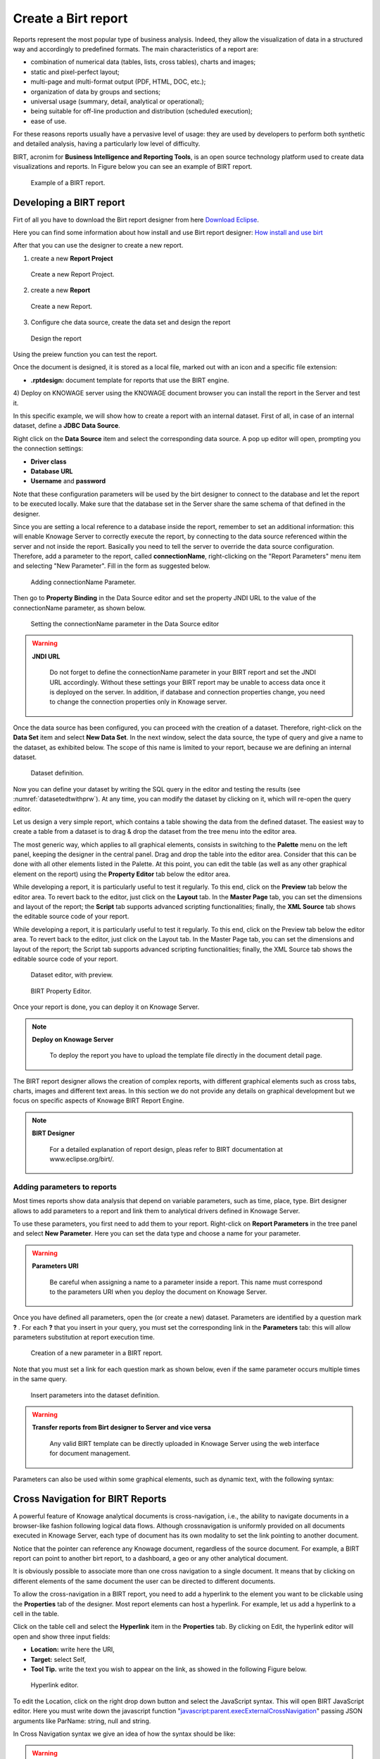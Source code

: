 Create a Birt report
##########

Reports represent the most popular type of business analysis. Indeed, they allow the visualization of data in a structured way and accordingly to predefined formats. The main characteristics of a report are:

-  combination of numerical data (tables, lists, cross tables), charts and images;
-  static and pixel-perfect layout;
-  multi-page and multi-format output (PDF, HTML, DOC, etc.);
-  organization of data by groups and sections;
-  universal usage (summary, detail, analytical or operational);
-  being suitable for off-line production and distribution (scheduled execution);
-  ease of use.

For these reasons reports usually have a pervasive level of usage: they are used by developers to perform both synthetic and detailed analysis, having a particularly low level of difficulty.

BIRT, acronim for **Business Intelligence and Reporting Tools**, is an open source technology platform used to create data visualizations and reports. In Figure below you can see an example of BIRT report.

.. figure:: media/image327.png

    Example of a BIRT report.

Developing a BIRT report
---------------------------

Firt of all you have to download the Birt report designer from here `Download Eclipse`_.

Here you can find some information about how install and use Birt report designer: `How  install and use birt`_

.. _How  install and use birt:  https://eclipse.github.io/birt-website/docs/installation
.. _Download Eclipse: https://download.eclipse.org/birt/downloads/drops/R-R1-4_4_2-201502171805/birt-report-designer-all-in-one-4_4_2-20150217.zip


After that you can use the designer to create a new report.

1) create a new **Report Project**

.. figure:: media/birt1.png

    Create a new Report Project.

2) create a new **Report**

.. figure:: media/birt4.png

    Create a new Report.

3) Configure che data source, create the data set and design the report

.. figure:: media/birt5.png

    Design the report

Using the preiew function you can test the report.

Once the document is designed, it is stored as a local file, marked out with an icon and a specific file extension:

-  **.rptdesign:** document template for reports that use the BIRT engine.

4) Deploy on KNOWAGE server
using the KNOWAGE document browser you can install the report in the Server and test it.

In this specific example, we will show how to create a report with an internal dataset. 
First of all, in case of an internal dataset, define a **JDBC Data Source**.

Right click on the **Data Source** item and select the corresponding data source. A pop up editor will open, prompting you the connection settings:

-  **Driver class**
-  **Database URL**
-  **Username** and **password**

Note that these configuration parameters will be used by the birt designer to connect to the database and let the report to be executed locally. Make sure that the database set in the Server share the same schema of that defined in the designer.

Since you are setting a local reference to a database inside the report, remember to set an additional information: this will enable Knowage Server to correctly execute the report, by connecting to the data source referenced within the server and not inside the report. 
Basically you need to tell the server to override the data source configuration. Therefore, add a parameter to the report, called **connectionName**, right-clicking on the "Report Parameters" menu item and selecting "New Parameter". Fill in the form as suggested below.

.. figure:: media/image333.png

    Adding connectionName Parameter.

Then go to **Property Binding** in the Data Source editor and set the property JNDI URL to the value of the connectionName parameter, as shown below.

.. figure:: media/image334.png

    Setting the connectionName parameter in the Data Source editor 

.. warning::
   
    **JNDI URL**

      Do not forget to define the connectionName parameter in your BIRT report and set the JNDI URL accordingly. Without these                 settings your BIRT report may be unable to access data once it is deployed on the server. In addition, if database and connection       properties change, you need to change the connection properties only in Knowage server.
   
Once the data source has been configured, you can proceed with the creation of a dataset. Therefore, right-click on the **Data Set** item and select **New Data Set**. In the next window, select the data source, the type of query and give a name to the dataset, as exhibited below. The scope of this name is limited to your report, because we are defining an internal dataset.

.. figure:: media/image335.png

    Dataset definition.

Now you can define your dataset by writing the SQL query in the editor and testing the results (see :numref:`datasetedtwithprw`). At any time, you can modify the dataset by clicking on it, which will re-open the query editor.

Let us design a very simple report, which contains a table showing the data from the defined dataset. The easiest way to create a table from a dataset is to drag & drop the dataset from the tree menu into the editor area.

The most generic way, which applies to all graphical elements, consists in switching to the **Palette** menu on the left panel, keeping the designer in the central panel. Drag and drop the table into the editor area. Consider that this can be done with all other elements listed in the Palette. At this point, you can edit the table (as well as any other graphical element on the report) using the **Property Editor** tab below the editor area.

While developing a report, it is particularly useful to test it regularly. To this end, click on the **Preview** tab below the editor area. To revert back to the editor, just click on the **Layout** tab. In the **Master Page** tab, you can set the dimensions and layout of the report; the **Script** tab supports advanced scripting functionalities; finally, the **XML Source** tab shows the editable source code of your report.

While developing a report, it is particularly useful to test it regularly. To this end, click on the Preview tab below the editor area. To revert back to the editor, just click on the Layout tab. In the Master Page tab, you can set the dimensions and layout of the report; the Script tab supports advanced scripting functionalities; finally, the XML Source tab shows the editable source code of your report.

.. _datasetedtwithprw:
.. figure:: media/image336.png

    Dataset editor, with preview.

.. figure:: media/image337.png

    BIRT Property Editor.

Once your report is done, you can deploy it on Knowage Server.

.. note::
     **Deploy on Knowage Server**
         
         To deploy the report you have to upload the template file directly in the document detail page.

The BIRT report designer allows the creation of complex reports, with different graphical elements such as cross tabs, charts, images and different text areas. In this section we do not provide any details on graphical development but we focus on specific aspects of Knowage BIRT Report Engine.

.. note::
     **BIRT Designer**
         
         For a detailed explanation of report design, pleas refer to BIRT documentation at www.eclipse.org/birt/.

Adding parameters to reports
~~~~~~~~~~~~~~~~~~~~~~~~~~~~

Most times reports show data analysis that depend on variable parameters, such as time, place, type. Birt designer allows to add parameters to a report and link them to analytical drivers defined in Knowage Server.

To use these parameters, you first need to add them to your report. Right-click on **Report Parameters** in the tree panel and select **New Parameter**. Here you can set the data type and choose a name for your parameter.

.. warning::
   
    **Parameters URI**

      Be careful when assigning a name to a parameter inside a report. This name must correspond to the parameters URI when you               deploy the document on Knowage Server.

Once you have defined all parameters, open the (or create a new) dataset. Parameters are identified by a question mark **?** . For each **?** that you insert in your query, you must set the corresponding link in the **Parameters** tab: this will allow parameters substitution at report execution time.

.. figure:: media/image338.png

    Creation of a new parameter in a BIRT report.

Note that you must set a link for each question mark as shown below, even if the same parameter occurs multiple times in the same query.

.. _insrtprmintodtsetdef:
.. figure:: media/image339.png

    Insert parameters into the dataset definition.
    
.. warning:: 
       
     **Transfer reports from Birt designer to Server and vice versa**
       
       Any valid BIRT template  can be directly uploaded in Knowage Server using the web interface for document management.

Parameters can also be used within some graphical elements, such as dynamic text, with the following syntax:

.. code-block:: javascript
        :linenos:
        :caption: Parameters syntax
   
            params[name_of_parameter].value


Cross Navigation for BIRT Reports
----------------------------------

A powerful feature of Knowage analytical documents is cross-navigation, i.e., the ability to navigate documents in a browser-like fashion following logical data flows. Although crossnavigation is uniformly provided on all documents executed in Knowage Server, each type of document has its own modality to set the link pointing to another document.

Notice that the pointer can reference any Knowage document, regardless of the source document. For example, a BIRT report can point to another birt report, to a dashboard, a geo or any other analytical document.

It is obviously possible to associate more than one cross navigation to a single document. 
It means that by clicking on different elements of the same document the user can be directed to different documents.

To allow the cross-navigation in a BIRT report, you need to add a hyperlink to the element you want to be clickable using the **Properties** tab of the designer. 
Most report elements can host a hyperlink. For example, let us add a hyperlink to a cell in the table.

Click on the table cell and select the **Hyperlink** item in the **Properties** tab. By clicking on Edit, the hyperlink editor will open and show three input fields:

-  **Location:** write here the URI,
-  **Target:** select Self,
-  **Tool Tip.** write the text you wish to appear on the link, as showed in the following Figure below.

.. figure:: media/image340.png

    Hyperlink editor.

To edit the Location, click on the right drop down button and select the JavaScript syntax. This will open BIRT JavaScript editor. Here you must write down the javascript function "javascript:parent.execExternalCrossNavigation" passing JSON arguments like ParName: string, null and string.

In Cross Navigation syntax we give an idea of how the syntax should be like:

.. _crossnavsyntax:
.. code-block:: javascript
      :linenos:
      :caption: Cross Navigation syntax.
   
       "javascript:parent.execExternalCrossNavigation("+         
       "{OUT_PAR:'"+params["par_period"].value+"'"+               
       ",OUT_STRING:'"+string_text+"'"+ 
       ",OUT_NUM:"+numberX+     
       ",OUT_ManualSTRING:'foo'"+    
       ",OUT_ARRAY:['A','B','5']}"+ 
       ",null,"+       
       "'Cross_Navigation_Name');"       

.. warning::
    
    **Type the right cross navigation name**

       It is important to underline that the "Cross_Navigation_Name" of Cross Navigation syntax is the cross navigation name                    related to the document and set using the "Cross Navigation Definition" feature we described in *Analytical Document* Chapter, *Cross Navigation* Section. 
       
It will be necessary to type the right cross navigation name related to the document as defined using the "Tool" settings of Knowage      server and to define those parameters (OUT_PAR, OUT_STRING, etc.) as output parameters in the deployed document on the Server            (see *Analytical Document* Chapter, *Cross Navigation* Section).

Note that the syntax of the string is fixed, while you need to assign values to the parameters that will be passed to the destination document. The JavaScript editor helps you to insert dataset column bindings, as shown in Figure below, and report parameters automatically.

.. figure:: media/image342.png

     Column bindings.

To manage multi-value parameters is enough to list all values between brackets separating them with commas, as reported in the code above. More specifically, the array must contain values of the same type. For example:

.. code-block:: javascript
   :linenos:
   
    OUT_SeveralNames:['Michael','Paul','Sophia'] 

or

.. code-block:: javascript
   :linenos:
   
    OUT_SeveralNames:[5,9,31938]


Finally, it is possible to set a sort of "multi"-cross navigation if for example the exit document is related to more than one document through the Cross Navigation Definition. Let suppose that the source document goes to a target document and the name of the navigation is "CrossNav1" and simultaneously the source document goes to a second target document and the name of the navigation is "CrossNav2". If in the JavaScript function of *Cross Navigation syntax* code the "Cross_Navigation_Name" is left empty as in the code below, when the user clicks on the object for which the navigation has been enabled a pop up opens asking for the user to choose between the "CrossNav1" navigation or the "CrossNav2" one. This procedure allows the user to have a more than one possible navigation starting from the same object.
   
.. _crossnavsyntax2:
.. code-block:: javascript
   :linenos:
   :caption: Cross Navigation syntax
   
       "javascript:parent.execExternalCrossNavigation("+                       
       "{OUT_PAR:'"+params["par_period"].value+"'"+                             
       ",OUT_STRING:'"+string_text+"'"+  
       ",OUT_NUM:"+numberX+ 
       ",OUT_ManualSTRING:'foo'"+ 
       ",OUT_ARRAY:['A','B','5']}"+    
       ",null,"+    
       "'');"
